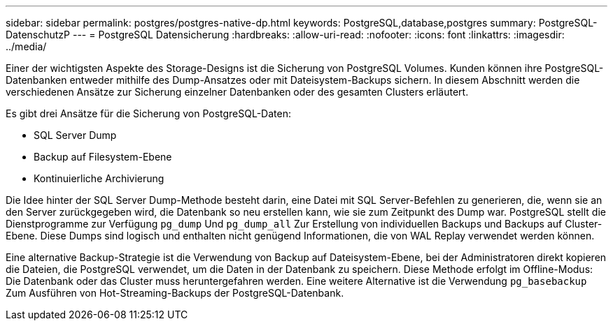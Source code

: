 ---
sidebar: sidebar 
permalink: postgres/postgres-native-dp.html 
keywords: PostgreSQL,database,postgres 
summary: PostgreSQL-DatenschutzP 
---
= PostgreSQL Datensicherung
:hardbreaks:
:allow-uri-read: 
:nofooter: 
:icons: font
:linkattrs: 
:imagesdir: ../media/


[role="lead"]
Einer der wichtigsten Aspekte des Storage-Designs ist die Sicherung von PostgreSQL Volumes. Kunden können ihre PostgreSQL-Datenbanken entweder mithilfe des Dump-Ansatzes oder mit Dateisystem-Backups sichern. In diesem Abschnitt werden die verschiedenen Ansätze zur Sicherung einzelner Datenbanken oder des gesamten Clusters erläutert.

Es gibt drei Ansätze für die Sicherung von PostgreSQL-Daten:

* SQL Server Dump
* Backup auf Filesystem-Ebene
* Kontinuierliche Archivierung


Die Idee hinter der SQL Server Dump-Methode besteht darin, eine Datei mit SQL Server-Befehlen zu generieren, die, wenn sie an den Server zurückgegeben wird, die Datenbank so neu erstellen kann, wie sie zum Zeitpunkt des Dump war. PostgreSQL stellt die Dienstprogramme zur Verfügung `pg_dump` Und `pg_dump_all` Zur Erstellung von individuellen Backups und Backups auf Cluster-Ebene. Diese Dumps sind logisch und enthalten nicht genügend Informationen, die von WAL Replay verwendet werden können.

Eine alternative Backup-Strategie ist die Verwendung von Backup auf Dateisystem-Ebene, bei der Administratoren direkt kopieren die Dateien, die PostgreSQL verwendet, um die Daten in der Datenbank zu speichern. Diese Methode erfolgt im Offline-Modus: Die Datenbank oder das Cluster muss heruntergefahren werden. Eine weitere Alternative ist die Verwendung `pg_basebackup` Zum Ausführen von Hot-Streaming-Backups der PostgreSQL-Datenbank.
